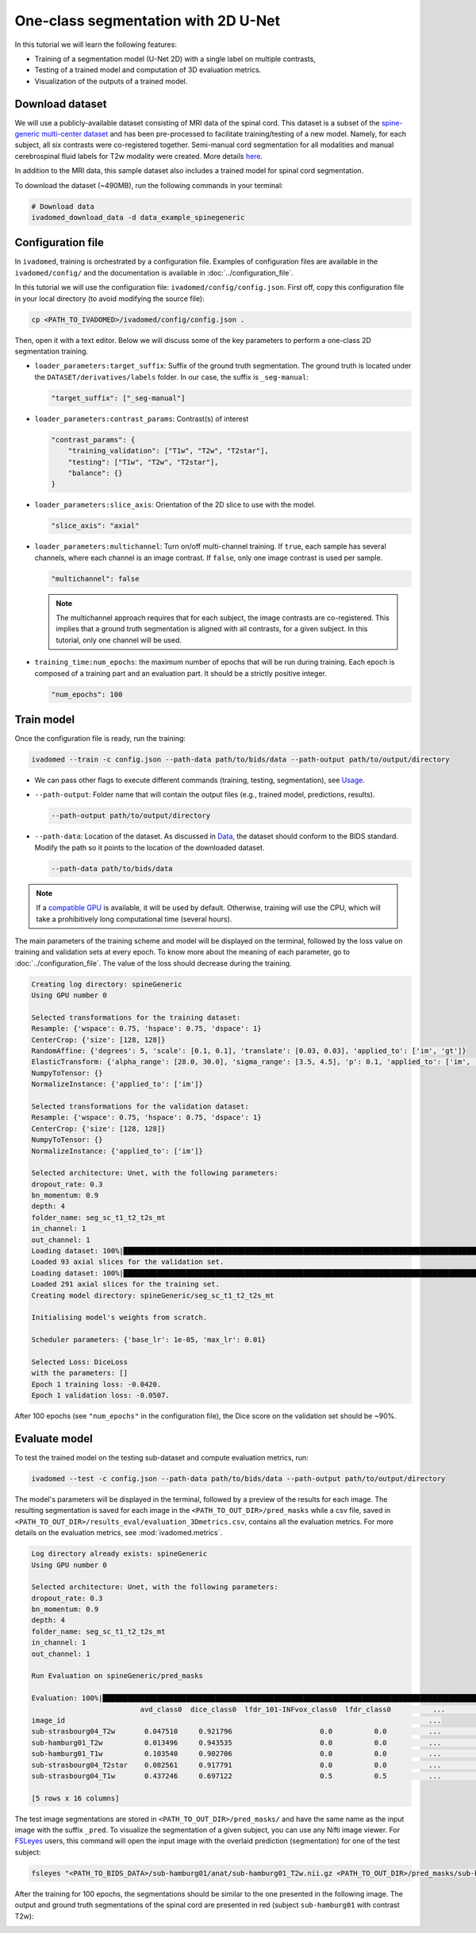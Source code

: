 One-class segmentation with 2D U-Net
====================================

In this tutorial we will learn the following features:

- Training of a segmentation model (U-Net 2D) with a single label on multiple contrasts,

- Testing of a trained model and computation of 3D evaluation metrics.

- Visualization of the outputs of a trained model.

.. _Download dataset:

Download dataset
----------------

We will use a publicly-available dataset consisting of MRI data of the spinal cord. This dataset is a subset of the
`spine-generic multi-center dataset <https://github.com/spine-generic/data-multi-subject>`_ and has been pre-processed
to facilitate training/testing of a new model. Namely, for each subject, all six contrasts were co-registered together.
Semi-manual cord segmentation for all modalities and manual cerebrospinal fluid labels for T2w modality were created.
More details `here <https://github.com/ivadomed/ivadomed/blob/master/dev/prepare_data/README.md>`_.

In addition to the MRI data, this sample dataset also includes a trained model for spinal cord segmentation.

To download the dataset (~490MB), run the following commands in your terminal:

.. code-block:: bash

   # Download data
   ivadomed_download_data -d data_example_spinegeneric

Configuration file
------------------

In ``ivadomed``, training is orchestrated by a configuration file. Examples of configuration files are available in
the ``ivadomed/config/`` and the documentation is available in :doc:`../configuration_file`.

In this tutorial we will use the configuration file: ``ivadomed/config/config.json``.
First off, copy this configuration file in your local directory (to avoid modifying the source file):

.. code-block:: bash

   cp <PATH_TO_IVADOMED>/ivadomed/config/config.json .

Then, open it with a text editor. Below we will discuss some of the key parameters to perform a one-class 2D
segmentation training.

- ``loader_parameters:target_suffix``: Suffix of the ground truth segmentation. The ground truth is located
  under the ``DATASET/derivatives/labels`` folder. In our case, the suffix is ``_seg-manual``:

  .. code-block:: xml

     "target_suffix": ["_seg-manual"]

- ``loader_parameters:contrast_params``: Contrast(s) of interest

  .. code-block:: xml

     "contrast_params": {
         "training_validation": ["T1w", "T2w", "T2star"],
         "testing": ["T1w", "T2w", "T2star"],
         "balance": {}
     }

- ``loader_parameters:slice_axis``: Orientation of the 2D slice to use with the model.

  .. code-block:: xml

     "slice_axis": "axial"

- ``loader_parameters:multichannel``: Turn on/off multi-channel training. If ``true``, each sample has several
  channels, where each channel is an image contrast. If ``false``, only one image contrast is used per sample.

  .. code-block:: xml

     "multichannel": false

  .. note::

     The multichannel approach requires that for each subject, the image contrasts are co-registered. This implies that
     a ground truth segmentation is aligned with all contrasts, for a given subject. In this tutorial, only one channel
     will be used.

- ``training_time:num_epochs``: the maximum number of epochs that will be run during training. Each epoch is composed
  of a training part and an evaluation part. It should be a strictly positive integer.
  
  .. code-block:: xml

     "num_epochs": 100

Train model
-----------

Once the configuration file is ready, run the training:

.. code-block:: bash

   ivadomed --train -c config.json --path-data path/to/bids/data --path-output path/to/output/directory

- We can pass other flags to execute different commands (training, testing, segmentation), see `Usage <../usage.html>`__.
 

- ``--path-output``: Folder name that will contain the output files (e.g., trained model, predictions, results).

  .. code-block:: bash

     --path-output path/to/output/directory

- ``--path-data``: Location of the dataset. As discussed in `Data <../data.html>`__, the dataset
  should conform to the BIDS standard. Modify the path so it points to the location of the downloaded dataset.

  .. code-block:: bash

     --path-data path/to/bids/data

.. note::

   If a `compatible GPU <https://pytorch.org/get-started/locally/>`_ is available, it will be used by default.
   Otherwise, training will use the CPU, which will take a prohibitively long computational time (several hours).

The main parameters of the training scheme and model will be displayed on the terminal, followed by the loss value
on training and validation sets at every epoch. To know more about the meaning of each parameter, go to
:doc:`../configuration_file`. The value of the loss should decrease during the training.

.. code-block:: console

   Creating log directory: spineGeneric
   Using GPU number 0

   Selected transformations for the training dataset:
   Resample: {'wspace': 0.75, 'hspace': 0.75, 'dspace': 1}
   CenterCrop: {'size': [128, 128]}
   RandomAffine: {'degrees': 5, 'scale': [0.1, 0.1], 'translate': [0.03, 0.03], 'applied_to': ['im', 'gt']}
   ElasticTransform: {'alpha_range': [28.0, 30.0], 'sigma_range': [3.5, 4.5], 'p': 0.1, 'applied_to': ['im', 'gt']}
   NumpyToTensor: {}
   NormalizeInstance: {'applied_to': ['im']}

   Selected transformations for the validation dataset:
   Resample: {'wspace': 0.75, 'hspace': 0.75, 'dspace': 1}
   CenterCrop: {'size': [128, 128]}
   NumpyToTensor: {}
   NormalizeInstance: {'applied_to': ['im']}

   Selected architecture: Unet, with the following parameters:
   dropout_rate: 0.3
   bn_momentum: 0.9
   depth: 4
   folder_name: seg_sc_t1_t2_t2s_mt
   in_channel: 1
   out_channel: 1
   Loading dataset: 100%|██████████████████████████████████████████████████████████████████████████████████████████████████████████████████████████████████████████████████████| 6/6 [00:00<00:00, 1854.79it/s]
   Loaded 93 axial slices for the validation set.
   Loading dataset: 100%|████████████████████████████████████████████████████████████████████████████████████████████████████████████████████████████████████████████████████| 18/18 [00:00<00:00, 1815.06it/s]
   Loaded 291 axial slices for the training set.
   Creating model directory: spineGeneric/seg_sc_t1_t2_t2s_mt

   Initialising model's weights from scratch.

   Scheduler parameters: {'base_lr': 1e-05, 'max_lr': 0.01}

   Selected Loss: DiceLoss
   with the parameters: []
   Epoch 1 training loss: -0.0420.
   Epoch 1 validation loss: -0.0507.

After 100 epochs (see ``"num_epochs"`` in the configuration file), the Dice score on the validation set should
be ~90%.

.. _Evaluate model:

Evaluate model
--------------

To test the trained model on the testing sub-dataset and compute evaluation metrics, run:

.. code-block:: bash

   ivadomed --test -c config.json --path-data path/to/bids/data --path-output path/to/output/directory

The model's parameters will be displayed in the terminal, followed by a preview of the results for each image.
The resulting segmentation is saved for each image in the ``<PATH_TO_OUT_DIR>/pred_masks`` while a csv file,
saved in ``<PATH_TO_OUT_DIR>/results_eval/evaluation_3Dmetrics.csv``, contains all the evaluation metrics. For more details
on the evaluation metrics, see :mod:`ivadomed.metrics`.

.. code-block:: console

   Log directory already exists: spineGeneric
   Using GPU number 0

   Selected architecture: Unet, with the following parameters:
   dropout_rate: 0.3
   bn_momentum: 0.9
   depth: 4
   folder_name: seg_sc_t1_t2_t2s_mt
   in_channel: 1
   out_channel: 1

   Run Evaluation on spineGeneric/pred_masks

   Evaluation: 100%|█████████████████████████████████████████████████████████████████████████████████████████████████████████████████████████████████████████████████████████████| 5/5 [00:06<00:00,  1.33s/it]
                             avd_class0  dice_class0  lfdr_101-INFvox_class0  lfdr_class0          ...            specificity_class0  vol_gt_class0  vol_pred_class0  lfdr_21-100vox_class0
   image_id                                                                                       ...
   sub-strasbourg04_T2w       0.047510     0.921796                     0.0          0.0          ...                      0.999939         4920.0          4686.25                    NaN
   sub-hamburg01_T2w          0.013496     0.943535                     0.0          0.0          ...                      0.999934         5650.0          5573.75                    NaN
   sub-hamburg01_T1w          0.103540     0.902706                     0.0          0.0          ...                      0.999946         5650.0          5065.00                    NaN
   sub-strasbourg04_T2star    0.082561     0.917791                     0.0          0.0          ...                      0.999852         4315.0          4671.25                    NaN
   sub-strasbourg04_T1w       0.437246     0.697122                     0.5          0.5          ...                      0.999979         4920.0          2768.75                    NaN

   [5 rows x 16 columns]


The test image segmentations are stored in ``<PATH_TO_OUT_DIR>/pred_masks/`` and have the same name as the input image
with the suffix ``_pred``. To visualize the segmentation of a given subject, you can use any Nifti image viewer.
For `FSLeyes <https://users.fmrib.ox.ac.uk/~paulmc/fsleyes/userdoc/latest/>`_ users, this command will open the
input image with the overlaid prediction (segmentation) for one of the test subject:

.. code-block:: bash

   fsleyes "<PATH_TO_BIDS_DATA>/sub-hamburg01/anat/sub-hamburg01_T2w.nii.gz <PATH_TO_OUT_DIR>/pred_masks/sub-hamburg01_T2w_pred.nii.gz -cm red

After the training for 100 epochs, the segmentations should be similar to the one presented in the following image.
The output and ground truth segmentations of the spinal cord are presented in red (subject ``sub-hamburg01`` with
contrast T2w):

.. image:: https://raw.githubusercontent.com/ivadomed/doc-figures/main/tutorials/one_class_segmentation_2d_unet/sc_prediction.png
   :align: center
